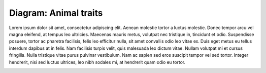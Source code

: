 Diagram: Animal traits
=====


Lorem ipsum dolor sit amet, consectetur adipiscing elit. Aenean molestie tortor a luctus molestie. Donec tempor arcu vel magna eleifend, at tempus leo ultricies. Maecenas mauris metus, volutpat nec tristique in, tincidunt et odio. Suspendisse posuere, tortor ac pharetra facilisis, felis leo efficitur nulla, sit amet convallis odio leo vitae ex. Duis eget metus eu tellus interdum dapibus at in felis. Nam facilisis turpis velit, quis malesuada leo dictum vitae. Nullam volutpat mi et cursus fringilla. Nulla tristique vitae purus pulvinar vestibulum. Nam ac sapien sed eros suscipit tempor vel sed tortor. Integer hendrerit, nisi sed luctus ultrices, leo nibh sodales mi, at hendrerit quam odio eu tortor.

.. image:: ../images/animaltraits.jpg
